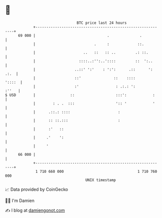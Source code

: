 * 👋

#+begin_example
                                    BTC price last 24 hours                    
                +------------------------------------------------------------+ 
         69 000 |                                 .              .           | 
                |                           .     :             ::.          | 
                |                      ..   ::   :: ..         .: ::.        | 
                |                    ::::..:'':..'::::         ::  ':..      | 
                |                  ..::' ':'    : ':':      .::      ': .:.  | 
                |                  ::'               ::    ::::       '::::  | 
                |                  :'                 : .:.: ':        :''   | 
   $ USD        |                ::                   :::':            :     | 
                |        : . .  :::                   ':: '            '     | 
                |      .::.: ::::                      :                     | 
                |      :: ::.:::                       :                     | 
                |      :'   ::                                               | 
                |     .'    ':                                               | 
                |     '                                                      | 
         66 000 |                                                            | 
                +------------------------------------------------------------+ 
                 1 710 660 000                                  1 710 760 000  
                                        UNIX timestamp                         
#+end_example
📈 Data provided by CoinGecko

🧑‍💻 I'm Damien

✍️ I blog at [[https://www.damiengonot.com][damiengonot.com]]

